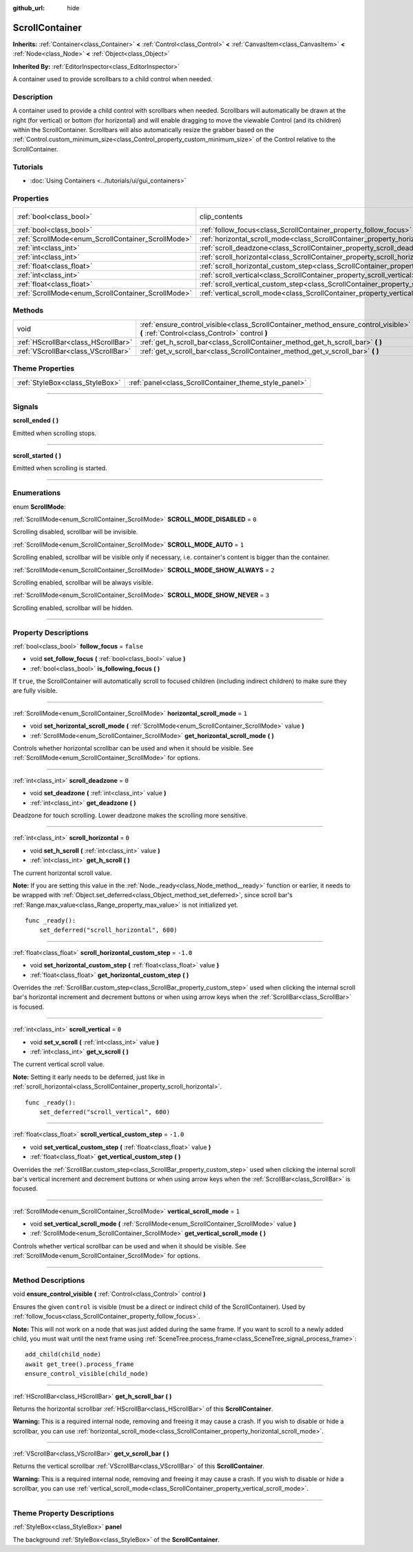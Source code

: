 :github_url: hide

.. DO NOT EDIT THIS FILE!!!
.. Generated automatically from Godot engine sources.
.. Generator: https://github.com/godotengine/godot/tree/master/doc/tools/make_rst.py.
.. XML source: https://github.com/godotengine/godot/tree/master/doc/classes/ScrollContainer.xml.

.. _class_ScrollContainer:

ScrollContainer
===============

**Inherits:** :ref:`Container<class_Container>` **<** :ref:`Control<class_Control>` **<** :ref:`CanvasItem<class_CanvasItem>` **<** :ref:`Node<class_Node>` **<** :ref:`Object<class_Object>`

**Inherited By:** :ref:`EditorInspector<class_EditorInspector>`

A container used to provide scrollbars to a child control when needed.

.. rst-class:: classref-introduction-group

Description
-----------

A container used to provide a child control with scrollbars when needed. Scrollbars will automatically be drawn at the right (for vertical) or bottom (for horizontal) and will enable dragging to move the viewable Control (and its children) within the ScrollContainer. Scrollbars will also automatically resize the grabber based on the :ref:`Control.custom_minimum_size<class_Control_property_custom_minimum_size>` of the Control relative to the ScrollContainer.

.. rst-class:: classref-introduction-group

Tutorials
---------

- :doc:`Using Containers <../tutorials/ui/gui_containers>`

.. rst-class:: classref-reftable-group

Properties
----------

.. table::
   :widths: auto

   +----------------------------------------------------+----------------------------------------------------------------------------------------------------+---------------------------------------------------------------------------+
   | :ref:`bool<class_bool>`                            | clip_contents                                                                                      | ``true`` (overrides :ref:`Control<class_Control_property_clip_contents>`) |
   +----------------------------------------------------+----------------------------------------------------------------------------------------------------+---------------------------------------------------------------------------+
   | :ref:`bool<class_bool>`                            | :ref:`follow_focus<class_ScrollContainer_property_follow_focus>`                                   | ``false``                                                                 |
   +----------------------------------------------------+----------------------------------------------------------------------------------------------------+---------------------------------------------------------------------------+
   | :ref:`ScrollMode<enum_ScrollContainer_ScrollMode>` | :ref:`horizontal_scroll_mode<class_ScrollContainer_property_horizontal_scroll_mode>`               | ``1``                                                                     |
   +----------------------------------------------------+----------------------------------------------------------------------------------------------------+---------------------------------------------------------------------------+
   | :ref:`int<class_int>`                              | :ref:`scroll_deadzone<class_ScrollContainer_property_scroll_deadzone>`                             | ``0``                                                                     |
   +----------------------------------------------------+----------------------------------------------------------------------------------------------------+---------------------------------------------------------------------------+
   | :ref:`int<class_int>`                              | :ref:`scroll_horizontal<class_ScrollContainer_property_scroll_horizontal>`                         | ``0``                                                                     |
   +----------------------------------------------------+----------------------------------------------------------------------------------------------------+---------------------------------------------------------------------------+
   | :ref:`float<class_float>`                          | :ref:`scroll_horizontal_custom_step<class_ScrollContainer_property_scroll_horizontal_custom_step>` | ``-1.0``                                                                  |
   +----------------------------------------------------+----------------------------------------------------------------------------------------------------+---------------------------------------------------------------------------+
   | :ref:`int<class_int>`                              | :ref:`scroll_vertical<class_ScrollContainer_property_scroll_vertical>`                             | ``0``                                                                     |
   +----------------------------------------------------+----------------------------------------------------------------------------------------------------+---------------------------------------------------------------------------+
   | :ref:`float<class_float>`                          | :ref:`scroll_vertical_custom_step<class_ScrollContainer_property_scroll_vertical_custom_step>`     | ``-1.0``                                                                  |
   +----------------------------------------------------+----------------------------------------------------------------------------------------------------+---------------------------------------------------------------------------+
   | :ref:`ScrollMode<enum_ScrollContainer_ScrollMode>` | :ref:`vertical_scroll_mode<class_ScrollContainer_property_vertical_scroll_mode>`                   | ``1``                                                                     |
   +----------------------------------------------------+----------------------------------------------------------------------------------------------------+---------------------------------------------------------------------------+

.. rst-class:: classref-reftable-group

Methods
-------

.. table::
   :widths: auto

   +-------------------------------------+--------------------------------------------------------------------------------------------------------------------------------------+
   | void                                | :ref:`ensure_control_visible<class_ScrollContainer_method_ensure_control_visible>` **(** :ref:`Control<class_Control>` control **)** |
   +-------------------------------------+--------------------------------------------------------------------------------------------------------------------------------------+
   | :ref:`HScrollBar<class_HScrollBar>` | :ref:`get_h_scroll_bar<class_ScrollContainer_method_get_h_scroll_bar>` **(** **)**                                                   |
   +-------------------------------------+--------------------------------------------------------------------------------------------------------------------------------------+
   | :ref:`VScrollBar<class_VScrollBar>` | :ref:`get_v_scroll_bar<class_ScrollContainer_method_get_v_scroll_bar>` **(** **)**                                                   |
   +-------------------------------------+--------------------------------------------------------------------------------------------------------------------------------------+

.. rst-class:: classref-reftable-group

Theme Properties
----------------

.. table::
   :widths: auto

   +---------------------------------+-------------------------------------------------------+
   | :ref:`StyleBox<class_StyleBox>` | :ref:`panel<class_ScrollContainer_theme_style_panel>` |
   +---------------------------------+-------------------------------------------------------+

.. rst-class:: classref-section-separator

----

.. rst-class:: classref-descriptions-group

Signals
-------

.. _class_ScrollContainer_signal_scroll_ended:

.. rst-class:: classref-signal

**scroll_ended** **(** **)**

Emitted when scrolling stops.

.. rst-class:: classref-item-separator

----

.. _class_ScrollContainer_signal_scroll_started:

.. rst-class:: classref-signal

**scroll_started** **(** **)**

Emitted when scrolling is started.

.. rst-class:: classref-section-separator

----

.. rst-class:: classref-descriptions-group

Enumerations
------------

.. _enum_ScrollContainer_ScrollMode:

.. rst-class:: classref-enumeration

enum **ScrollMode**:

.. _class_ScrollContainer_constant_SCROLL_MODE_DISABLED:

.. rst-class:: classref-enumeration-constant

:ref:`ScrollMode<enum_ScrollContainer_ScrollMode>` **SCROLL_MODE_DISABLED** = ``0``

Scrolling disabled, scrollbar will be invisible.

.. _class_ScrollContainer_constant_SCROLL_MODE_AUTO:

.. rst-class:: classref-enumeration-constant

:ref:`ScrollMode<enum_ScrollContainer_ScrollMode>` **SCROLL_MODE_AUTO** = ``1``

Scrolling enabled, scrollbar will be visible only if necessary, i.e. container's content is bigger than the container.

.. _class_ScrollContainer_constant_SCROLL_MODE_SHOW_ALWAYS:

.. rst-class:: classref-enumeration-constant

:ref:`ScrollMode<enum_ScrollContainer_ScrollMode>` **SCROLL_MODE_SHOW_ALWAYS** = ``2``

Scrolling enabled, scrollbar will be always visible.

.. _class_ScrollContainer_constant_SCROLL_MODE_SHOW_NEVER:

.. rst-class:: classref-enumeration-constant

:ref:`ScrollMode<enum_ScrollContainer_ScrollMode>` **SCROLL_MODE_SHOW_NEVER** = ``3``

Scrolling enabled, scrollbar will be hidden.

.. rst-class:: classref-section-separator

----

.. rst-class:: classref-descriptions-group

Property Descriptions
---------------------

.. _class_ScrollContainer_property_follow_focus:

.. rst-class:: classref-property

:ref:`bool<class_bool>` **follow_focus** = ``false``

.. rst-class:: classref-property-setget

- void **set_follow_focus** **(** :ref:`bool<class_bool>` value **)**
- :ref:`bool<class_bool>` **is_following_focus** **(** **)**

If ``true``, the ScrollContainer will automatically scroll to focused children (including indirect children) to make sure they are fully visible.

.. rst-class:: classref-item-separator

----

.. _class_ScrollContainer_property_horizontal_scroll_mode:

.. rst-class:: classref-property

:ref:`ScrollMode<enum_ScrollContainer_ScrollMode>` **horizontal_scroll_mode** = ``1``

.. rst-class:: classref-property-setget

- void **set_horizontal_scroll_mode** **(** :ref:`ScrollMode<enum_ScrollContainer_ScrollMode>` value **)**
- :ref:`ScrollMode<enum_ScrollContainer_ScrollMode>` **get_horizontal_scroll_mode** **(** **)**

Controls whether horizontal scrollbar can be used and when it should be visible. See :ref:`ScrollMode<enum_ScrollContainer_ScrollMode>` for options.

.. rst-class:: classref-item-separator

----

.. _class_ScrollContainer_property_scroll_deadzone:

.. rst-class:: classref-property

:ref:`int<class_int>` **scroll_deadzone** = ``0``

.. rst-class:: classref-property-setget

- void **set_deadzone** **(** :ref:`int<class_int>` value **)**
- :ref:`int<class_int>` **get_deadzone** **(** **)**

Deadzone for touch scrolling. Lower deadzone makes the scrolling more sensitive.

.. rst-class:: classref-item-separator

----

.. _class_ScrollContainer_property_scroll_horizontal:

.. rst-class:: classref-property

:ref:`int<class_int>` **scroll_horizontal** = ``0``

.. rst-class:: classref-property-setget

- void **set_h_scroll** **(** :ref:`int<class_int>` value **)**
- :ref:`int<class_int>` **get_h_scroll** **(** **)**

The current horizontal scroll value. 

\ **Note:** If you are setting this value in the :ref:`Node._ready<class_Node_method__ready>` function or earlier, it needs to be wrapped with :ref:`Object.set_deferred<class_Object_method_set_deferred>`, since scroll bar's :ref:`Range.max_value<class_Range_property_max_value>` is not initialized yet.

::

    func _ready():
        set_deferred("scroll_horizontal", 600)

.. rst-class:: classref-item-separator

----

.. _class_ScrollContainer_property_scroll_horizontal_custom_step:

.. rst-class:: classref-property

:ref:`float<class_float>` **scroll_horizontal_custom_step** = ``-1.0``

.. rst-class:: classref-property-setget

- void **set_horizontal_custom_step** **(** :ref:`float<class_float>` value **)**
- :ref:`float<class_float>` **get_horizontal_custom_step** **(** **)**

Overrides the :ref:`ScrollBar.custom_step<class_ScrollBar_property_custom_step>` used when clicking the internal scroll bar's horizontal increment and decrement buttons or when using arrow keys when the :ref:`ScrollBar<class_ScrollBar>` is focused.

.. rst-class:: classref-item-separator

----

.. _class_ScrollContainer_property_scroll_vertical:

.. rst-class:: classref-property

:ref:`int<class_int>` **scroll_vertical** = ``0``

.. rst-class:: classref-property-setget

- void **set_v_scroll** **(** :ref:`int<class_int>` value **)**
- :ref:`int<class_int>` **get_v_scroll** **(** **)**

The current vertical scroll value.

\ **Note:** Setting it early needs to be deferred, just like in :ref:`scroll_horizontal<class_ScrollContainer_property_scroll_horizontal>`.

::

    func _ready():
        set_deferred("scroll_vertical", 600)

.. rst-class:: classref-item-separator

----

.. _class_ScrollContainer_property_scroll_vertical_custom_step:

.. rst-class:: classref-property

:ref:`float<class_float>` **scroll_vertical_custom_step** = ``-1.0``

.. rst-class:: classref-property-setget

- void **set_vertical_custom_step** **(** :ref:`float<class_float>` value **)**
- :ref:`float<class_float>` **get_vertical_custom_step** **(** **)**

Overrides the :ref:`ScrollBar.custom_step<class_ScrollBar_property_custom_step>` used when clicking the internal scroll bar's vertical increment and decrement buttons or when using arrow keys when the :ref:`ScrollBar<class_ScrollBar>` is focused.

.. rst-class:: classref-item-separator

----

.. _class_ScrollContainer_property_vertical_scroll_mode:

.. rst-class:: classref-property

:ref:`ScrollMode<enum_ScrollContainer_ScrollMode>` **vertical_scroll_mode** = ``1``

.. rst-class:: classref-property-setget

- void **set_vertical_scroll_mode** **(** :ref:`ScrollMode<enum_ScrollContainer_ScrollMode>` value **)**
- :ref:`ScrollMode<enum_ScrollContainer_ScrollMode>` **get_vertical_scroll_mode** **(** **)**

Controls whether vertical scrollbar can be used and when it should be visible. See :ref:`ScrollMode<enum_ScrollContainer_ScrollMode>` for options.

.. rst-class:: classref-section-separator

----

.. rst-class:: classref-descriptions-group

Method Descriptions
-------------------

.. _class_ScrollContainer_method_ensure_control_visible:

.. rst-class:: classref-method

void **ensure_control_visible** **(** :ref:`Control<class_Control>` control **)**

Ensures the given ``control`` is visible (must be a direct or indirect child of the ScrollContainer). Used by :ref:`follow_focus<class_ScrollContainer_property_follow_focus>`.

\ **Note:** This will not work on a node that was just added during the same frame. If you want to scroll to a newly added child, you must wait until the next frame using :ref:`SceneTree.process_frame<class_SceneTree_signal_process_frame>`:

::

    add_child(child_node)
    await get_tree().process_frame
    ensure_control_visible(child_node)

.. rst-class:: classref-item-separator

----

.. _class_ScrollContainer_method_get_h_scroll_bar:

.. rst-class:: classref-method

:ref:`HScrollBar<class_HScrollBar>` **get_h_scroll_bar** **(** **)**

Returns the horizontal scrollbar :ref:`HScrollBar<class_HScrollBar>` of this **ScrollContainer**.

\ **Warning:** This is a required internal node, removing and freeing it may cause a crash. If you wish to disable or hide a scrollbar, you can use :ref:`horizontal_scroll_mode<class_ScrollContainer_property_horizontal_scroll_mode>`.

.. rst-class:: classref-item-separator

----

.. _class_ScrollContainer_method_get_v_scroll_bar:

.. rst-class:: classref-method

:ref:`VScrollBar<class_VScrollBar>` **get_v_scroll_bar** **(** **)**

Returns the vertical scrollbar :ref:`VScrollBar<class_VScrollBar>` of this **ScrollContainer**.

\ **Warning:** This is a required internal node, removing and freeing it may cause a crash. If you wish to disable or hide a scrollbar, you can use :ref:`vertical_scroll_mode<class_ScrollContainer_property_vertical_scroll_mode>`.

.. rst-class:: classref-section-separator

----

.. rst-class:: classref-descriptions-group

Theme Property Descriptions
---------------------------

.. _class_ScrollContainer_theme_style_panel:

.. rst-class:: classref-themeproperty

:ref:`StyleBox<class_StyleBox>` **panel**

The background :ref:`StyleBox<class_StyleBox>` of the **ScrollContainer**.

.. |virtual| replace:: :abbr:`virtual (This method should typically be overridden by the user to have any effect.)`
.. |const| replace:: :abbr:`const (This method has no side effects. It doesn't modify any of the instance's member variables.)`
.. |vararg| replace:: :abbr:`vararg (This method accepts any number of arguments after the ones described here.)`
.. |constructor| replace:: :abbr:`constructor (This method is used to construct a type.)`
.. |static| replace:: :abbr:`static (This method doesn't need an instance to be called, so it can be called directly using the class name.)`
.. |operator| replace:: :abbr:`operator (This method describes a valid operator to use with this type as left-hand operand.)`
.. |bitfield| replace:: :abbr:`BitField (This value is an integer composed as a bitmask of the following flags.)`
